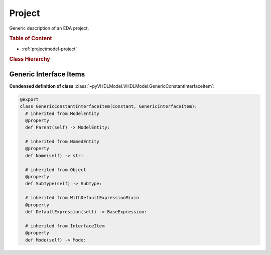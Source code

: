 .. _projectmodel-project:

Project
#######

Generic description of an EDA project.

.. rubric:: Table of Content

* :ref:`projectmodel-project`


.. rubric:: Class Hierarchy

.. inheritance-diagram:: pyVHDLModel.VHDLModel.GenericConstantInterfaceItem pyVHDLModel.VHDLModel.GenericTypeInterfaceItem pyVHDLModel.VHDLModel.GenericProcedureInterfaceItem pyVHDLModel.VHDLModel.GenericFunctionInterfaceItem pyVHDLModel.VHDLModel.PortSignalInterfaceItem pyVHDLModel.VHDLModel.ParameterConstantInterfaceItem pyVHDLModel.VHDLModel.ParameterVariableInterfaceItem pyVHDLModel.VHDLModel.ParameterSignalInterfaceItem pyVHDLModel.VHDLModel.ParameterFileInterfaceItem
   :parts: 1


.. _vhdlmodel-generics:

Generic Interface Items
=======================

.. todo::

   Write documentation.

**Condensed definition of class** :class:`~pyVHDLModel.VHDLModel.GenericConstantInterfaceItem`:

.. code-block:: Python

   @export
   class GenericConstantInterfaceItem(Constant, GenericInterfaceItem):
     # inherited from ModelEntity
     @property
     def Parent(self) -> ModelEntity:

     # inherited from NamedEntity
     @property
     def Name(self) -> str:

     # inherited from Object
     @property
     def SubType(self) -> SubType:

     # inherited from WithDefaultExpressionMixin
     @property
     def DefaultExpression(self) -> BaseExpression:

     # inherited from InterfaceItem
     @property
     def Mode(self) -> Mode:


